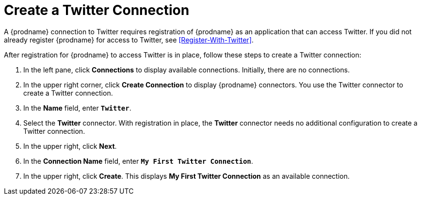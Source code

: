 [[Create-Twitter-Connection]]
= Create a Twitter Connection

A {prodname} connection to Twitter requires registration of
{prodname} as an application that can access Twitter.
If you did not already register {prodname} for access to
Twitter, see <<Register-With-Twitter>>. 

After registration for {prodname} to access Twitter is in place, follow
these steps to create a Twitter connection:

. In the left pane, click *Connections* to display available connections. 
Initially, there are no connections. 
. In the upper right corner, click *Create Connection* to display
{prodname} connectors. You use the Twitter connector to create a 
Twitter connection.
. In the *Name* field, enter `*Twitter*`.
. Select the *Twitter* connector. With registration in place, the
*Twitter* connector needs no additional configuration to create a
Twitter connection.
. In the upper right, click *Next*. 
. In the *Connection Name* field, enter `*My First Twitter Connection*`.
. In the upper right, click *Create*. This displays 
*My First Twitter Connection* as an available connection. 
